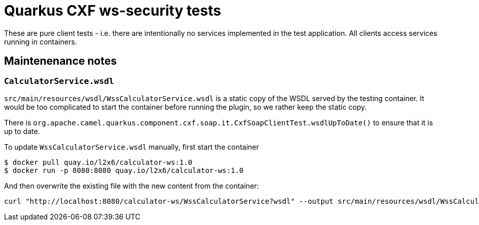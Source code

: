 = Quarkus CXF ws-security tests

These are pure client tests - i.e. there are intentionally no services implemented in the test application.
All clients access services running in containers.

== Maintenenance notes

=== `CalculatorService.wsdl`

`src/main/resources/wsdl/WssCalculatorService.wsdl` is a static copy of the WSDL served by the testing container.
It would be too complicated to start the container before running the plugin, so we rather keep the static copy.

There is `org.apache.camel.quarkus.component.cxf.soap.it.CxfSoapClientTest.wsdlUpToDate()` to ensure that it is up to date.

To update `WssCalculatorService.wsdl` manually, first start the container

[shource,shell]
----
$ docker pull quay.io/l2x6/calculator-ws:1.0
$ docker run -p 8080:8080 quay.io/l2x6/calculator-ws:1.0
----

And then overwrite the existing file with the new content from the container:

[shource,shell]
----
curl "http://localhost:8080/calculator-ws/WssCalculatorService?wsdl" --output src/main/resources/wsdl/WssCalculatorService.wsdl
----
